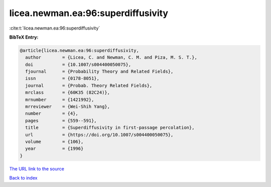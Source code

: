 licea.newman.ea:96:superdiffusivity
===================================

:cite:t:`licea.newman.ea:96:superdiffusivity`

**BibTeX Entry:**

.. code-block:: bibtex

   @article{licea.newman.ea:96:superdiffusivity,
     author        = {Licea, C. and Newman, C. M. and Piza, M. S. T.},
     doi           = {10.1007/s004400050075},
     fjournal      = {Probability Theory and Related Fields},
     issn          = {0178-8051},
     journal       = {Probab. Theory Related Fields},
     mrclass       = {60K35 (82C24)},
     mrnumber      = {1421992},
     mrreviewer    = {Wei-Shih Yang},
     number        = {4},
     pages         = {559--591},
     title         = {Superdiffusivity in first-passage percolation},
     url           = {https://doi.org/10.1007/s004400050075},
     volume        = {106},
     year          = {1996}
   }
`The URL link to the source <https://doi.org/10.1007/s004400050075>`_


`Back to index <../By-Cite-Keys.html>`_

